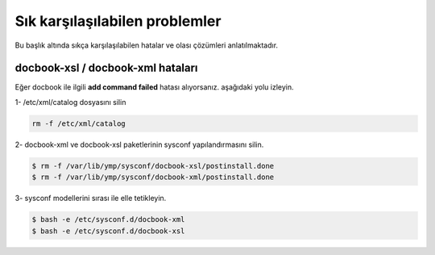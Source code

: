 Sık karşılaşılabilen problemler             
===============================
Bu başlık altında sıkça karşılaşılabilen hatalar ve olası çözümleri anlatılmaktadır.

docbook-xsl / docbook-xml hataları
^^^^^^^^^^^^^^^^^^^^^^^^^^^^^^^^^^
Eğer docbook ile ilgili **add command failed** hatası alıyorsanız. aşağıdaki yolu izleyin.

1- /etc/xml/catalog dosyasını silin

.. code-block:: shell

	rm -f /etc/xml/catalog

2- docbook-xml ve docbook-xsl paketlerinin sysconf yapılandırmasını silin.

.. code-block:: shell

	$ rm -f /var/lib/ymp/sysconf/docbook-xsl/postinstall.done
	$ rm -f /var/lib/ymp/sysconf/docbook-xml/postinstall.done

3- sysconf modellerini sırası ile elle tetikleyin.

.. code-block:: shell

	$ bash -e /etc/sysconf.d/docbook-xml
	$ bash -e /etc/sysconf.d/docbook-xsl


